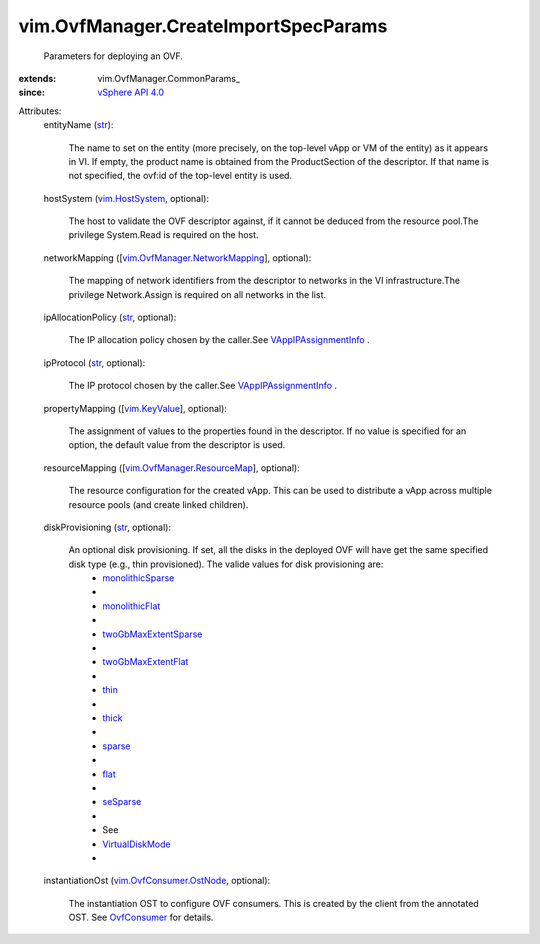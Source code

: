 
vim.OvfManager.CreateImportSpecParams
=====================================
  Parameters for deploying an OVF.
:extends: vim.OvfManager.CommonParams_
:since: `vSphere API 4.0 <vim/version.rst#vimversionversion5>`_

Attributes:
    entityName (`str <https://docs.python.org/2/library/stdtypes.html>`_):

       The name to set on the entity (more precisely, on the top-level vApp or VM of the entity) as it appears in VI. If empty, the product name is obtained from the ProductSection of the descriptor. If that name is not specified, the ovf:id of the top-level entity is used.
    hostSystem (`vim.HostSystem <vim/HostSystem.rst>`_, optional):

       The host to validate the OVF descriptor against, if it cannot be deduced from the resource pool.The privilege System.Read is required on the host.
    networkMapping ([`vim.OvfManager.NetworkMapping <vim/OvfManager/NetworkMapping.rst>`_], optional):

       The mapping of network identifiers from the descriptor to networks in the VI infrastructure.The privilege Network.Assign is required on all networks in the list.
    ipAllocationPolicy (`str <https://docs.python.org/2/library/stdtypes.html>`_, optional):

       The IP allocation policy chosen by the caller.See `VAppIPAssignmentInfo <vim/vApp/IPAssignmentInfo.rst>`_ .
    ipProtocol (`str <https://docs.python.org/2/library/stdtypes.html>`_, optional):

       The IP protocol chosen by the caller.See `VAppIPAssignmentInfo <vim/vApp/IPAssignmentInfo.rst>`_ .
    propertyMapping ([`vim.KeyValue <vim/KeyValue.rst>`_], optional):

       The assignment of values to the properties found in the descriptor. If no value is specified for an option, the default value from the descriptor is used.
    resourceMapping ([`vim.OvfManager.ResourceMap <vim/OvfManager/ResourceMap.rst>`_], optional):

       The resource configuration for the created vApp. This can be used to distribute a vApp across multiple resource pools (and create linked children).
    diskProvisioning (`str <https://docs.python.org/2/library/stdtypes.html>`_, optional):

       An optional disk provisioning. If set, all the disks in the deployed OVF will have get the same specified disk type (e.g., thin provisioned). The valide values for disk provisioning are:
        * `monolithicSparse <vim/OvfManager/CreateImportSpecParams/DiskProvisioningType.rst#monolithicSparse>`_
        * 
        * `monolithicFlat <vim/OvfManager/CreateImportSpecParams/DiskProvisioningType.rst#monolithicFlat>`_
        * 
        * `twoGbMaxExtentSparse <vim/OvfManager/CreateImportSpecParams/DiskProvisioningType.rst#twoGbMaxExtentSparse>`_
        * 
        * `twoGbMaxExtentFlat <vim/OvfManager/CreateImportSpecParams/DiskProvisioningType.rst#twoGbMaxExtentFlat>`_
        * 
        * `thin <vim/OvfManager/CreateImportSpecParams/DiskProvisioningType.rst#thin>`_
        * 
        * `thick <vim/OvfManager/CreateImportSpecParams/DiskProvisioningType.rst#thick>`_
        * 
        * `sparse <vim/OvfManager/CreateImportSpecParams/DiskProvisioningType.rst#sparse>`_
        * 
        * `flat <vim/OvfManager/CreateImportSpecParams/DiskProvisioningType.rst#flat>`_
        * 
        * `seSparse <vim/OvfManager/CreateImportSpecParams/DiskProvisioningType.rst#seSparse>`_
        * 
        * See
        * `VirtualDiskMode <vim/vm/device/VirtualDiskOption/DiskMode.rst>`_
        * 
    instantiationOst (`vim.OvfConsumer.OstNode <vim/OvfConsumer/OstNode.rst>`_, optional):

       The instantiation OST to configure OVF consumers. This is created by the client from the annotated OST. See `OvfConsumer <vim/OvfConsumer.rst>`_ for details.
